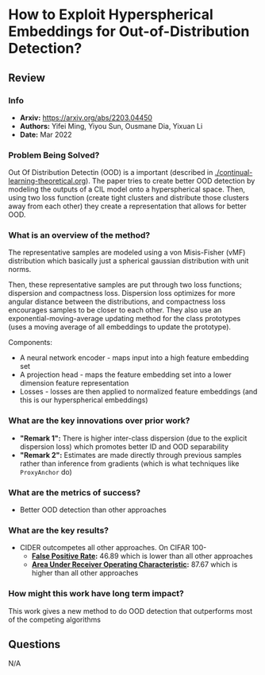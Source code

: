 #+TAGS: CIL


* How to Exploit Hyperspherical Embeddings for Out-of-Distribution Detection?
** Review
*** Info
- *Arxiv:* https://arxiv.org/abs/2203.04450
- *Authors:* Yifei Ming, Yiyou Sun, Ousmane Dia, Yixuan Li
- *Date:* Mar 2022
*** Problem Being Solved?
Out Of Distribution Detectin (OOD) is a important (described in [[./continual-learning-theoretical.org]]). The paper tries to create better OOD detection by modeling the outputs of a CIL model onto a hyperspherical space. Then, using two loss function (create tight clusters and distribute those clusters away from each other) they create a representation that allows for better OOD.
*** What is an overview of the method?
The representative samples are modeled using a von Misis-Fisher (vMF) distribution which basically just a spherical gaussian distribution with unit norms.

[[./images/cider1.png]]

Then, these representative samples are put through two loss functions; dispersion and compactness loss. Dispersion loss optimizes for more angular distance between the distributions, and compactness loss encourages samples to be closer to each other. They also use an exponential-moving-average updating method for the class prototypes (uses a moving average of all embeddings to update the prototype).

Components:
- A neural network encoder - maps input into a high feature embedding set
- A projection head - maps the feature embedding set into a lower dimension feature representation
- Losses - losses are then applied to normalized feature embeddings (and this is our hyperspherical embeddings)

*** What are the key innovations over prior work?
- *"Remark 1":* There is higher inter-class dispersion (due to the explicit dispersion loss) which promotes better ID and OOD separability
- *"Remark 2":* Estimates are made directly through previous samples rather than inference from gradients (which is what techniques like ~ProxyAnchor~ do)
*** What are the metrics of success?
- Better OOD detection than other approaches
*** What are the key results?
- CIDER outcompetes all other approaches. On CIFAR 100-
  - *[[https://en.wikipedia.org/wiki/False_positive_rate][False Positive Rate]]:* 46.89 which is lower than all other approaches
  - *[[https://en.wikipedia.org/wiki/Receiver_operating_characteristic][Area Under Receiver Operating Characteristic]]:* 87.67 which is higher than all other approaches
*** How might this work have long term impact?
This work gives a new method to do OOD detection that outperforms most of the competing algorithms
** Questions
N/A
